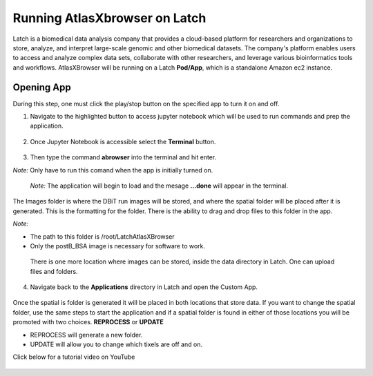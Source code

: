 
Running AtlasXbrowser on Latch
__________________________________

Latch is a biomedical data analysis company that provides a cloud-based platform for researchers and organizations to store, analyze, and interpret large-scale genomic and other biomedical datasets. The company's platform enables users to access and analyze complex data sets, collaborate with other researchers, and leverage various bioinformatics tools and workflows. AtlasXBrowser will be running on a Latch **Pod/App**, which is a standalone Amazon ec2 instance.

Opening App
############
During this step, one must click the play/stop button on the specified app to turn it on and off. 

1. Navigate to the highlighted button to access jupyter notebook which will be used to run commands and prep the application.

.. figure:: /images/clickJupyter.png

2. Once Jupyter Notebook is accessible select the **Terminal** button.

.. figure:: /images/clickTerminal.png

3. Then type the command **abrowser** into the terminal and hit enter.

*Note:* Only have to run this comand when the app is initially turned on.

.. figure:: /images/abrowsercommand.png

    *Note:* The application will begin to load and the mesage **...done** will appear in the terminal.

The Images folder is where the DBiT run images will be stored, and where the spatial folder will be placed after it is generated. This is the formatting for the folder. There is the ability to drag and drop files to this folder in the app.

*Note:*

* The path to this folder is /root/LatchAtlasXBrowser

* Only the postB_BSA image is necessary for software to work.

.. figure:: images/leftsideLatch_folderStructure.png

    There is one more location where images can be stored, inside the data directory in Latch. One can upload files and folders.

    .. figure:: images/dataLatch.png

4. Navigate back to the **Applications** directory in Latch and open the Custom App.

.. figure:: images/clickCustom.png


Once the spatial is folder is generated it will be placed in both locations that store data. If you want to change the spatial folder, use the same steps to start the application and if a spatial folder is found in either of those locations you will be promoted with two choices. **REPROCESS** or **UPDATE**

* REPROCESS will generate a new folder.

* UPDATE will allow you to change which tixels are off and on.

Click below for a tutorial video on YouTube

.. figure:: images/homeScreen.png



